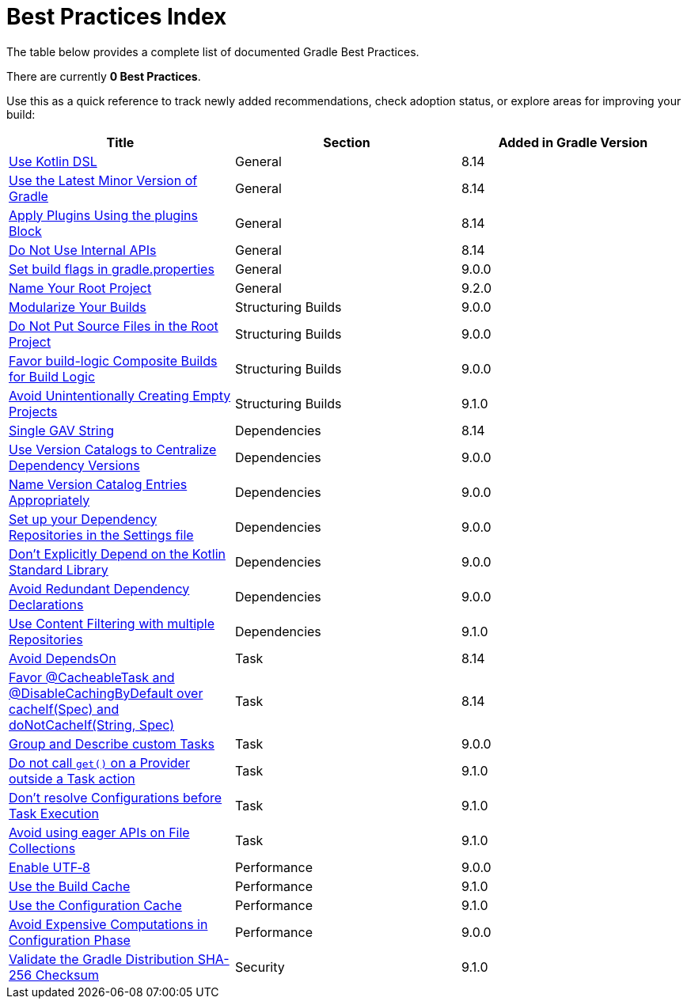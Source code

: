 // Copyright (C) 2025 Gradle, Inc.
//
// Licensed under the Creative Commons Attribution-Noncommercial-ShareAlike 4.0 International License.;
// you may not use this file except in compliance with the License.
// You may obtain a copy of the License at
//
//      https://creativecommons.org/licenses/by-nc-sa/4.0/
//
// Unless required by applicable law or agreed to in writing, software
// distributed under the License is distributed on an "AS IS" BASIS,
// WITHOUT WARRANTIES OR CONDITIONS OF ANY KIND, either express or implied.
// See the License for the specific language governing permissions and
// limitations under the License.

[[best_practices_index]]
= Best Practices Index

The table below provides a complete list of documented Gradle Best Practices.

****
There are currently *0 Best Practices*.
****

Use this as a quick reference to track newly added recommendations, check adoption status, or explore areas for improving your build:

[.table]
|===
| Title | Section | Added in Gradle Version

| <<best_practices_general.adoc#use_kotlin_dsl,Use Kotlin DSL>> | General | 8.14
| <<best_practices_general.adoc#use_latest_minor_versions,Use the Latest Minor Version of Gradle>> | General | 8.14
| <<best_practices_general.adoc#use_the_plugins_block,Apply Plugins Using the plugins Block>> | General | 8.14
| <<best_practices_general.adoc#do_not_use_internal_apis,Do Not Use Internal APIs>> | General | 8.14
| <<best_practices_general.adoc#use_the_gradle_properties_file,Set build flags in gradle.properties>> | General | 9.0.0
| <<best_practices_general.adoc#name_your_root_project,Name Your Root Project>> | General | 9.2.0

| <<best_practices_structuring_builds.adoc#modularize_builds,Modularize Your Builds>> | Structuring Builds | 9.0.0
| <<best_practices_structuring_builds.adoc#no_source_in_root,Do Not Put Source Files in the Root Project>> | Structuring Builds | 9.0.0
| <<best_practices_structuring_builds.adoc#favor_composite_builds,Favor build-logic Composite Builds for Build Logic>> | Structuring Builds | 9.0.0
| <<best_practices_structuring_builds.adoc#avoid_empty_projects,Avoid Unintentionally Creating Empty Projects>> | Structuring Builds | 9.1.0

| <<best_practices_dependencies.adoc#single-gav-string,Single GAV String>> | Dependencies | 8.14
| <<best_practices_dependencies.adoc#use_version_catalogs,Use Version Catalogs to Centralize Dependency Versions>> | Dependencies | 9.0.0
| <<best_practices_dependencies.adoc#name_version_catalog_entries,Name Version Catalog Entries Appropriately>> | Dependencies | 9.0.0
| <<best_practices_dependencies.adoc#set_up_repositories_in_settings,Set up your Dependency Repositories in the Settings file>> | Dependencies | 9.0.0
| <<best_practices_dependencies.adoc#dont_depend_on_kotlin_stdlib,Don’t Explicitly Depend on the Kotlin Standard Library>> | Dependencies | 9.0.0
| <<best_practices_dependencies.adoc#avoid_duplicate_dependencies,Avoid Redundant Dependency Declarations>> | Dependencies | 9.0.0
| <<best_practices_dependencies.adoc#use_content_filtering,Use Content Filtering with multiple Repositories>> | Dependencies | 9.1.0

| <<best_practices_tasks.adoc#avoid_depends_on,Avoid DependsOn>> | Task | 8.14
| <<best_practices_tasks.adoc#use_cacheability_annotations, Favor @CacheableTask and @DisableCachingByDefault over cacheIf(Spec) and doNotCacheIf(String, Spec)>> | Task | 8.14
| <<best_practices_tasks.adoc#group_describe_tasks,Group and Describe custom Tasks>> | Task | 9.0.0
| <<best_practices_tasks.adoc#avoid_provider_get_outside_task_action,Do not call `get()` on a Provider outside a Task action>> | Task | 9.1.0
| <<best_practices_tasks.adoc#dont_resolve_configurations_before_task_execution,Don't resolve Configurations before Task Execution>> | Task | 9.1.0
| <<best_practices_tasks.adoc#avoid_eager_file_collection_apis,Avoid using eager APIs on File Collections>> | Task | 9.1.0

| <<best_practices_performance.adoc#use_utf8_encoding,Enable UTF‑8>> | Performance | 9.0.0
| <<best_practices_performance.adoc#use_build_cache,Use the Build Cache>> | Performance | 9.1.0
| <<best_practices_performance.adoc#use_configuration_cache,Use the Configuration Cache>> | Performance | 9.1.0
| <<best_practices_performance.adoc#avoid_computations_in_configuration_phase,Avoid Expensive Computations in Configuration Phase>> | Performance | 9.0.0

| <<best_practices_security.adoc#best_practices_for_security,Validate the Gradle Distribution SHA-256 Checksum>> | Security | 9.1.0
|===
